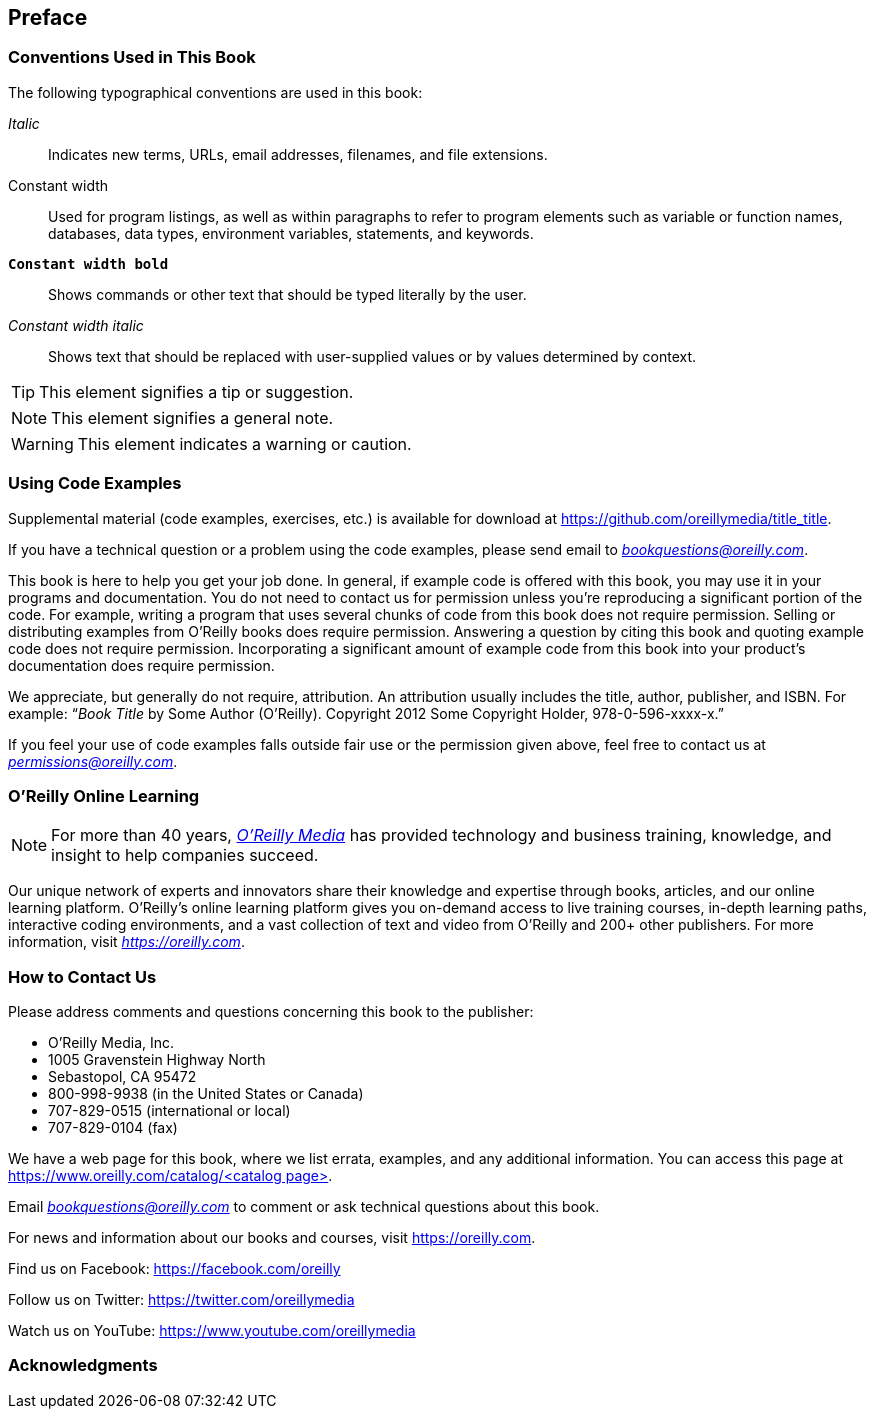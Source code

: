 [preface]
== Preface

=== Conventions Used in This Book

The following typographical conventions are used in this book:

_Italic_:: Indicates new terms, URLs, email addresses, filenames, and file extensions.

+Constant width+:: Used for program listings, as well as within paragraphs to refer to program elements such as variable or function names, databases, data types, environment variables, statements, and keywords.

**`Constant width bold`**:: Shows commands or other text that should be typed literally by the user.

_++Constant width italic++_:: Shows text that should be replaced with user-supplied values or by values determined by context.


[TIP]
====
This element signifies a tip or suggestion.
====

[NOTE]
====
This element signifies a general note.
====

[WARNING]
====
This element indicates a warning or caution.
====

=== Using Code Examples
++++
<!--PROD: Please reach out to author to find out if they will be uploading code examples to oreilly.com or their own site (e.g., GitHub). If there is no code download, delete this whole section. If there is, when you email digidist with the link, let them know what you filled in for title_title (should be as close to book title as possible, i.e., learning_python_2e). This info will determine where digidist loads the files.-->
++++

Supplemental material (code examples, exercises, etc.) is available for download at link:$$https://github.com/oreillymedia/title_title$$[].

If you have a technical question or a problem using the code examples, please send email to pass:[<a class="email" href="mailto:bookquestions@oreilly.com"><em>bookquestions@oreilly.com</em></a>].

This book is here to help you get your job done. In general, if example code is offered with this book, you may use it in your programs and documentation. You do not need to contact us for permission unless you’re reproducing a significant portion of the code. For example, writing a program that uses several chunks of code from this book does not require permission. Selling or distributing examples from O’Reilly books does require permission. Answering a question by citing this book and quoting example code does not require permission. Incorporating a significant amount of example code from this book into your product’s documentation does require permission.

We appreciate, but generally do not require, attribution. An attribution usually includes the title, author, publisher, and ISBN. For example: “_Book Title_ by Some Author (O’Reilly). Copyright 2012 Some Copyright Holder, 978-0-596-xxxx-x.”

If you feel your use of code examples falls outside fair use or the permission given above, feel free to contact us at pass:[<a class="email" href="mailto:permissions@oreilly.com"><em>permissions@oreilly.com</em></a>].

=== O'Reilly Online Learning

[role = "ormenabled"]
[NOTE]
====
For more than 40 years, pass:[<a href="https://oreilly.com" class="orm:hideurl"><em class="hyperlink">O’Reilly Media</em></a>] has provided technology and business training, knowledge, and insight to help companies succeed.
====

Our unique network of experts and innovators share their knowledge and expertise through books, articles, and our online learning platform. O’Reilly’s online learning platform gives you on-demand access to live training courses, in-depth learning paths, interactive coding environments, and a vast collection of text and video from O'Reilly and 200+ other publishers. For more information, visit pass:[<a href="https://oreilly.com" class="orm:hideurl"><em>https://oreilly.com</em></a>].

=== How to Contact Us

Please address comments and questions concerning this book to the publisher:

++++
<ul class="simplelist">
  <li>O’Reilly Media, Inc.</li>
  <li>1005 Gravenstein Highway North</li>
  <li>Sebastopol, CA 95472</li>
  <li>800-998-9938 (in the United States or Canada)</li>
  <li>707-829-0515 (international or local)</li>
  <li>707-829-0104 (fax)</li>
</ul>
++++

We have a web page for this book, where we list errata, examples, and any additional information. You can access this page at link:$$https://www.oreilly.com/catalog/<catalog page>$$[].

++++
<!--Don't forget to update the link above.-->
++++

Email pass:[<a class="email" href="mailto:bookquestions@oreilly.com"><em>bookquestions@oreilly.com</em></a>] to comment or ask technical questions about this book.

For news and information about our books and courses, visit link:$$https://oreilly.com$$[].

Find us on Facebook: link:$$https://facebook.com/oreilly$$[]

Follow us on Twitter: link:$$https://twitter.com/oreillymedia$$[]

Watch us on YouTube: link:$$https://www.youtube.com/oreillymedia$$[]

=== Acknowledgments

++++
<!--Fill in...-->
++++
